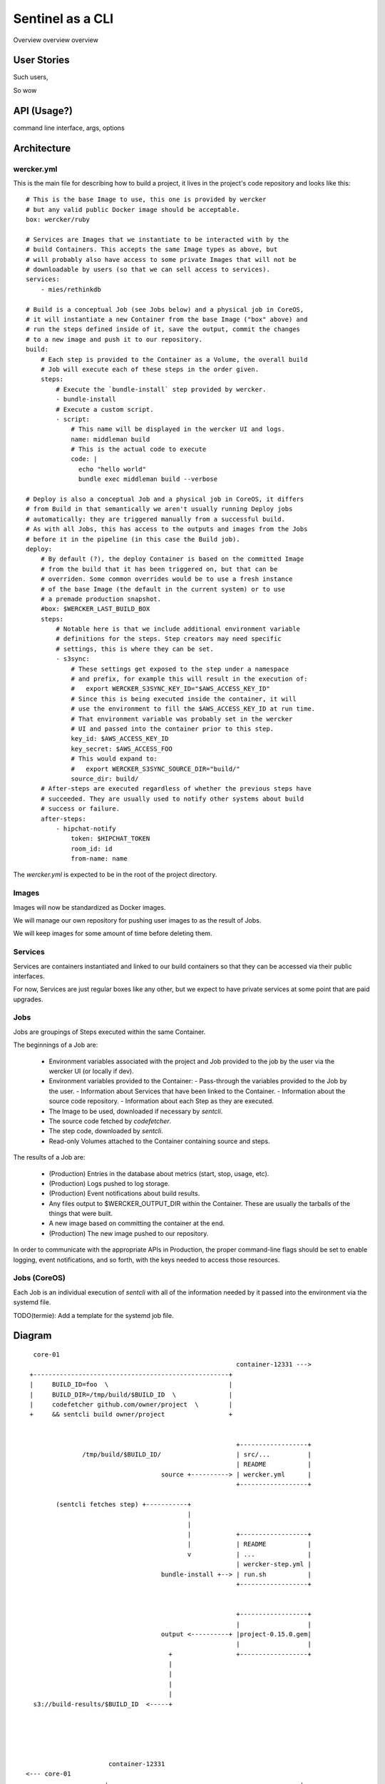 Sentinel as a CLI
=================

Overview overview overview



User Stories
------------

Such users,

So wow


API (Usage?)
------------

command line interface, args, options



Architecture
------------

-----------
wercker.yml
-----------

This is the main file for describing how to build a project, it lives in the
project's code repository and looks like this::


  # This is the base Image to use, this one is provided by wercker
  # but any valid public Docker image should be acceptable.
  box: wercker/ruby

  # Services are Images that we instantiate to be interacted with by the
  # build Containers. This accepts the same Image types as above, but
  # will probably also have access to some private Images that will not be
  # downloadable by users (so that we can sell access to services).
  services:
      - mies/rethinkdb

  # Build is a conceptual Job (see Jobs below) and a physical job in CoreOS,
  # it will instantiate a new Container from the base Image ("box" above) and
  # run the steps defined inside of it, save the output, commit the changes
  # to a new image and push it to our repository.
  build:
      # Each step is provided to the Container as a Volume, the overall build
      # Job will execute each of these steps in the order given.
      steps:
          # Execute the `bundle-install` step provided by wercker.
          - bundle-install
          # Execute a custom script.
          - script:
              # This name will be displayed in the wercker UI and logs.
              name: middleman build
              # This is the actual code to execute
              code: |
                echo "hello world"
                bundle exec middleman build --verbose

  # Deploy is also a conceptual Job and a physical job in CoreOS, it differs
  # from Build in that semantically we aren't usually running Deploy jobs
  # automatically: they are triggered manually from a successful build.
  # As with all Jobs, this has access to the outputs and images from the Jobs
  # before it in the pipeline (in this case the Build job).
  deploy:
      # By default (?), the deploy Container is based on the committed Image
      # from the build that it has been triggered on, but that can be
      # overriden. Some common overrides would be to use a fresh instance
      # of the base Image (the default in the current system) or to use
      # a premade production snapshot.
      #box: $WERCKER_LAST_BUILD_BOX
      steps:
          # Notable here is that we include additional environment variable
          # definitions for the steps. Step creators may need specific
          # settings, this is where they can be set.
          - s3sync:
              # These settings get exposed to the step under a namespace
              # and prefix, for example this will result in the execution of:
              #   export WERCKER_S3SYNC_KEY_ID="$AWS_ACCESS_KEY_ID"
              # Since this is being executed inside the container, it will
              # use the environment to fill the $AWS_ACCESS_KEY_ID at run time.
              # That environment variable was probably set in the wercker
              # UI and passed into the container prior to this step.
              key_id: $AWS_ACCESS_KEY_ID
              key_secret: $AWS_ACCESS_FOO
              # This would expand to:
              #   export WERCKER_S3SYNC_SOURCE_DIR="build/"
              source_dir: build/
      # After-steps are executed regardless of whether the previous steps have
      # succeeded. They are usually used to notify other systems about build
      # success or failure.
      after-steps:
          - hipchat-notify
              token: $HIPCHAT_TOKEN
              room_id: id
              from-name: name

The `wercker.yml` is expected to be in the root of the project directory.


------
Images
------

Images will now be standardized as Docker images.

We will manage our own repository for pushing user images to as the result of
Jobs.

We will keep images for some amount of time before deleting them.


--------
Services
--------

Services are containers instantiated and linked to our build containers so
that they can be accessed via their public interfaces.

For now, Services are just regular boxes like any other, but we expect to have
private services at some point that are paid upgrades.


----
Jobs
----

Jobs are groupings of Steps executed within the same Container.

The beginnings of a Job are:

 - Environment variables associated with the project and Job provided to the
   job by the user via the wercker UI (or locally if dev).
 - Environment variables provided to the Container:
   - Pass-through the variables provided to the Job by the user.
   - Information about Services that have been linked to the Container.
   - Information about the source code repository.
   - Information about each Step as they are executed.
 - The Image to be used, downloaded if necessary by `sentcli`.
 - The source code fetched by `codefetcher`.
 - The step code, downloaded by `sentcli`.
 - Read-only Volumes attached to the Container containing source and steps.

The results of a Job are:

 - (Production) Entries in the database about metrics (start, stop, usage, etc).
 - (Production) Logs pushed to log storage.
 - (Production) Event notifications about build results.
 - Any files output to $WERCKER_OUTPUT_DIR within the Container.
   These are usually the tarballs of the things that were built.
 - A new image based on committing the container at the end.
 - (Production) The new image pushed to our repository.

In order to communicate with the appropriate APIs in Production, the proper
command-line flags should be set to enable logging, event notifications, and
so forth, with the keys needed to access those resources.


-------------
Jobs (CoreOS)
-------------

Each Job is an individual execution of `sentcli` with all of the information
needed by it passed into the environment via the systemd file.

TODO(termie): Add a template for the systemd job file.


Diagram
-------

::

   core-01
                                                         container-12331 --->
  +----------------------------------------------------+
  |     BUILD_ID=foo  \                                |
  |     BUILD_DIR=/tmp/build/$BUILD_ID  \              |
  |     codefetcher github.com/owner/project  \        |
  +     && sentcli build owner/project                 +


                                                         +------------------+
                /tmp/build/$BUILD_ID/                    | src/...          |
                                                         | README           |
                                     source +----------> | wercker.yml      |
                                                         +------------------+

         (sentcli fetches step) +-----------+
                                            |
                                            |
                                            |            +------------------+
                                            |            | README           |
                                            v            | ...              |
                                                         | wercker-step.yml |
                                     bundle-install +--> | run.sh           |
                                                         +------------------+


                                                         +------------------+
                                                         |                  |
                                     output <----------+ |project-0.15.0.gem|
                                                         |                  |
                                       +                 +------------------+
                                       |
                                       |
                                       |
                                       |
   s3://build-results/$BUILD_ID  <-----+





                       container-12331
 <--- core-01
                      +---------------------------------------------------+
                      |     export BUILD_ID=foo                           |
                      |     export BUILD_DIR=/tmp/build/$BUILD_ID         |
                      |     export WERCKER_DIR=/mnt/wercker               |
                      +     export GIT_URL=github.com/owner/project       +
                            export OUTPUT_DIR=/tmp/build_output
                            cp -r /mnt/wercker/source $BUILD_DIR/
                            cd $BUILD_DIR/source
                            exec /mnt/wercker/bundle-install/run.sh
                            cp dist/project-0.15.0.gem $OUTPUT_DIR

 +------------------+
 | src/...          |       /mnt/wercker/
 | README           |
 | wercker.yml      | +--------------->  source
 +------------------+




 +------------------+
 | README           |
 | ...              |
 | wercker-step.yml |
 | run.sh           | +--------------->  bundle-install
 +------------------+


 +------------------+
 |                  |
 |project-0.15.0.gem| <---+ /tmp/build_output
 |                  |
 +------------------+
                      +                                                   +
                      |                                                   |
                      |                                                   |
                      +---------------------------------------------------+

                                           +
                                           |
                                           |
 docker://wercker/$BUILD_ID    <-----------+




Database Impact
---------------

Shouldn't need to interact with the database directly, all data will be
passed at invocation time. No new data needs to be provided.

When running in production, it needs to report back to the logging and
notification services.

Will attempt to upload artifacts and boxes to S3/otherstorage when keys
are provided.


